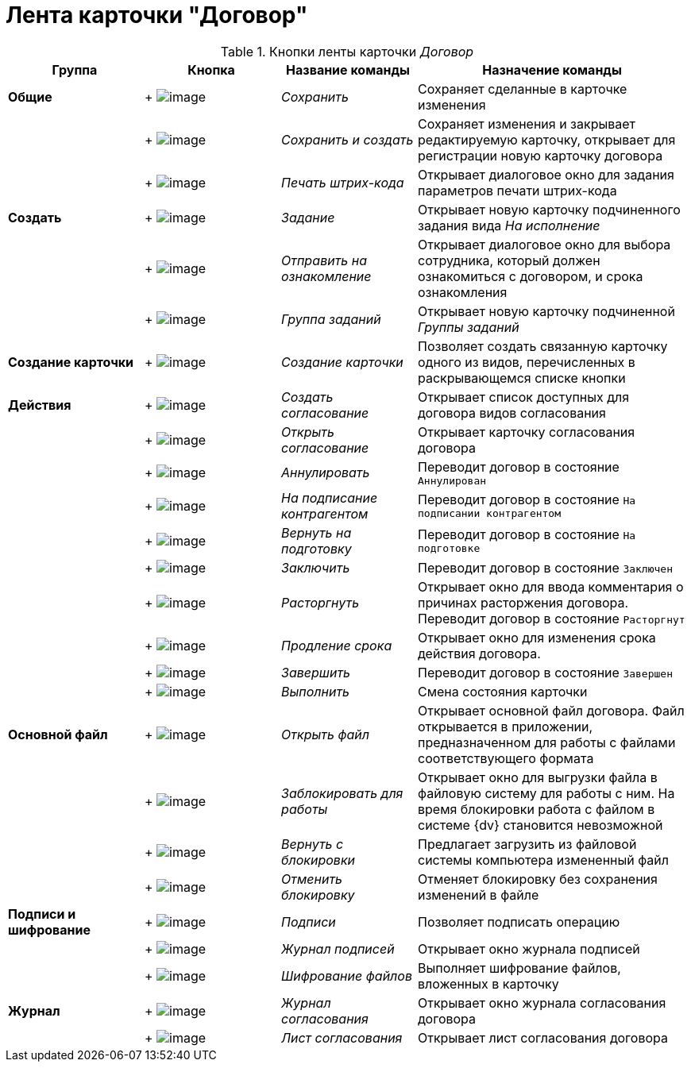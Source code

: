 = Лента карточки "Договор"

.Кнопки ленты карточки _Договор_
[cols="20%,20%,20%,40%",options="header"]
|===
|Группа |Кнопка |Название команды |Назначение команды
|*Общие* | +
image:buttons/Save.png[image] + |_Сохранить_ |Сохраняет сделанные в карточке изменения
| | +
image:buttons/Save_and_Create.png[image] + |_Сохранить и создать_ |Сохраняет изменения и закрывает редактируемую карточку, открывает для регистрации новую карточку договора
| | +
image:buttons/Print_BarCode.png[image] + |_Печать штрих-кода_ |Открывает диалоговое окно для задания параметров печати штрих-кода
|*Создать* | +
image:buttons/Task.png[image] + |_Задание_ |Открывает новую карточку подчиненного задания вида _На исполнение_
| | +
image:buttons/Task_to_Familiarize.png[image] + |_Отправить на ознакомление_ |Открывает диалоговое окно для выбора сотрудника, который должен ознакомиться с договором, и срока ознакомления
| | +
image:buttons/Task_Group.png[image] + |_Группа заданий_ |Открывает новую карточку подчиненной _Группы заданий_
|*Создание карточки* | +
image:buttons/Create_a_Card.png[image] + |_Создание карточки_ |Позволяет создать связанную карточку одного из видов, перечисленных в раскрывающемся списке кнопки
|*Действия* | +
image:buttons/Create_Approval.png[image] + |_Создать согласование_ |Открывает список доступных для договора видов согласования
| | +
image:buttons/Open_Card_Approval.png[image] + |_Открыть согласование_ |Открывает карточку согласования договора
| | +
image:buttons/Cancel.png[image] + |_Аннулировать_ |Переводит договор в состояние `Аннулирован`
| | +
image:buttons/Transfer_to_Sign_Counterparty.png[image] + |_На подписание контрагентом_ |Переводит договор в состояние `На подписании контрагентом`
| | +
image:buttons/Sent_for_Revision.png[image] + |_Вернуть на подготовку_ |Переводит договор в состояние `На подготовке`
| | +
image:buttons/Conclusion.png[image] + |_Заключить_ |Переводит договор в состояние `Заключен`
| | +
image:buttons/Termination.png[image] + |_Расторгнуть_ |Открывает окно для ввода комментария о причинах расторжения договора. Переводит договор в состояние `Расторгнут`
| | +
image:buttons/contract_extension.png[image] + |_Продление срока_ |Открывает окно для изменения срока действия договора.
| | +
image:buttons/Finish.png[image] + |_Завершить_ |Переводит договор в состояние `Завершен`
| | +
image:buttons/Perform.png[image] + |_Выполнить_ |Смена состояния карточки
|*Основной файл* | +
image:buttons/Open_Files.png[image] + |_Открыть файл_ |Открывает основной файл договора. Файл открывается в приложении, предназначенном для работы с файлами соответствующего формата
| | +
image:buttons/Block.png[image] + |_Заблокировать для работы_ |Открывает окно для выгрузки файла в файловую систему для работы с ним. На время блокировки работа с файлом в системе {dv} становится невозможной
| | +
image:buttons/Return_to_Lock.png[image] + |_Вернуть с блокировки_ |Предлагает загрузить из файловой системы компьютера измененный файл
| | +
image:buttons/Unlock.png[image] + |_Отменить блокировку_ |Отменяет блокировку без сохранения изменений в файле
|*Подписи и шифрование* | +
image:buttons/Signature.png[image] + |_Подписи_ |Позволяет подписать операцию
| | +
image:buttons/Log_Sign.png[image] + |_Журнал подписей_ |Открывает окно журнала подписей
| | +
image:buttons/ico_signatures_and_coding.png[image] + |_Шифрование файлов_ |Выполняет шифрование файлов, вложенных в карточку
|*Журнал* | +
image:buttons/Log_Approval.png[image] + |_Журнал согласования_ |Открывает окно журнала согласования договора
| | +
image:buttons/app_list.png[image] + |_Лист согласования_ |Открывает лист согласования договора
|===
